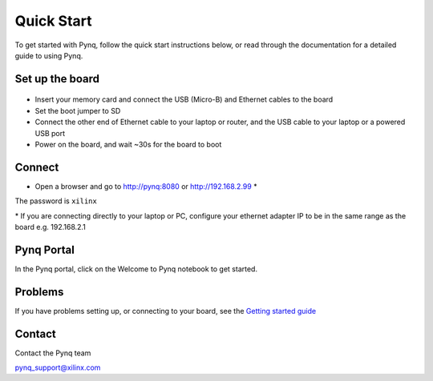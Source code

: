 **************
Quick Start
**************

To get started with Pynq, follow the quick start instructions below, or read through the documentation for a detailed guide to using Pynq. 

Set up the board
=================

   .. image:: ./images/pynq_quick_start.jpg
      :align: center

* Insert your memory card and connect the USB (Micro-B) and Ethernet cables to the board

* Set the boot jumper to SD

* Connect the other end of Ethernet cable to your laptop or router, and the USB cable to your laptop or a powered USB port

* Power on the board, and wait ~30s for the board to boot

Connect
========

* Open a browser and go to `http://pynq:8080 <http://pynq:8080>`_ or `http://192.168.2.99 <http://192.168.2.99>`_ \* 


The password is ``xilinx``

\* If you are connecting directly to your laptop or PC, configure your ethernet adapter IP to be in the same range as the board e.g. 192.168.2.1

Pynq Portal
=============

In the Pynq portal, click on the Welcome to Pynq notebook to get started. 

   .. image:: ./images/portal_homepage.jpg
      :height: 600px
      :scale: 75%
      :align: center

Problems
=============

If you have problems setting up, or connecting to your board, see the `Getting started guide <2_getting_started.html>`_


Contact
=========

Contact the Pynq team

`pynq_support@xilinx.com <pynq_support@xilinx.com>`_
